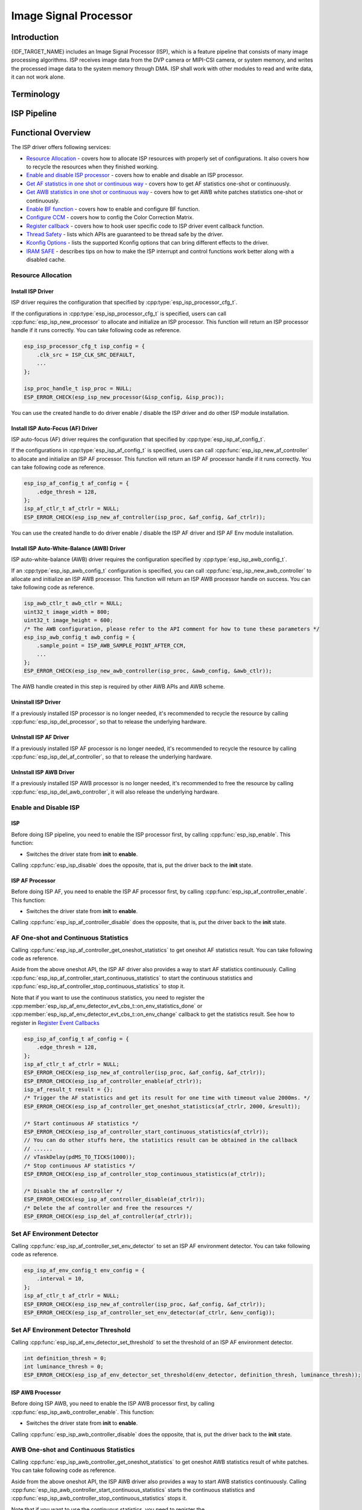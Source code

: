 Image Signal Processor
======================

Introduction
------------

{IDF_TARGET_NAME} includes an Image Signal Processor (ISP), which is a feature pipeline that consists of many image processing algorithms. ISP receives image data from the DVP camera or MIPI-CSI camera, or system memory, and writes the processed image data to the system memory through DMA. ISP shall work with other modules to read and write data, it can not work alone.

Terminology
-----------

.. list::
  - MIPI-CSI: Camera serial interface, a high-speed serial interface for cameras compliant with MIPI specifications
  - DVP: Digital video parallel interface, generally composed of vsync, hsync, de, and data signals
  - RAW: Unprocessed data directly output from an image sensor, typically divided into R, Gr, Gb, and B four channels classified into RAW8, RAW10, RAW12, etc., based on bit width
  - RGB: Colored image format composed of red, green, and blue colors classified into RGB888, RGB565, etc., based on the bit width of each color
  - YUV: Colored image format composed of luminance and chrominance classified into YUV444, YUV422, YUV420, etc., based on the data arrangement
  - AF:  Auto-focus
  - AWB: Auto-white balance
  - BF:  Bayer noise filter
  - CCM: Color correction matrix

ISP Pipeline
------------

.. blockdiag::
    :scale: 100%
    :caption: ISP Pipeline
    :align: center

    blockdiag isp_pipeline {
        orientation = portrait;
        node_height = 30;
        node_width = 120;
        span_width = 100;
        default_fontsize = 16;

        isp_header [label = "ISP Header"];
        isp_tail [label = "ISP Tail"];
        isp_chs [label = "Contrast &\n Hue & Saturation", width = 150, height = 70];
        isp_yuv [label = "YUV Limit\nYUB2RGB", width = 120, height = 70];

        isp_header -> BF -> Demosaic -> CCM -> RGB2YUV -> isp_chs -> isp_yuv -> isp_tail;

        BF -> HIST
        Demosaic -> AWB
        Demosaic -> AE
        Demosaic -> HIST
        CCM -> AWB
        CCM -> AE
        RGB2YUV -> HIST
        RGB2YUV -> AF
    }

Functional Overview
-------------------

The ISP driver offers following services:

-  `Resource Allocation <#isp-resource-allocation>`__ - covers how to allocate ISP resources with properly set of configurations. It also covers how to recycle the resources when they finished working.
-  `Enable and disable ISP processor <#isp-enable-disable>`__ - covers how to enable and disable an ISP processor.
-  `Get AF statistics in one shot or continuous way <#isp-af-statistics>`__ - covers how to get AF statistics one-shot or continuously.
-  `Get AWB statistics in one shot or continuous way <#isp-awb-statistics>`__ - covers how to get AWB white patches statistics one-shot or continuously.
-  `Enable BF function <#isp_bf>`__ - covers how to enable and configure BF function.
-  `Configure CCM <#isp-ccm-config>`__ - covers how to config the Color Correction Matrix.
-  `Register callback <#isp-callback>`__ - covers how to hook user specific code to ISP driver event callback function.
-  `Thread Safety <#isp-thread-safety>`__ - lists which APIs are guaranteed to be thread safe by the driver.
-  `Kconfig Options <#isp-kconfig-options>`__ - lists the supported Kconfig options that can bring different effects to the driver.
-  `IRAM SAFE <#isp-iram-safe>`__ - describes tips on how to make the ISP interrupt and control functions work better along with a disabled cache.

.. _isp-resource-allocation:

Resource Allocation
^^^^^^^^^^^^^^^^^^^

Install ISP Driver
~~~~~~~~~~~~~~~~~~

ISP driver requires the configuration that specified by :cpp:type:`esp_isp_processor_cfg_t`.

If the configurations in :cpp:type:`esp_isp_processor_cfg_t` is specified, users can call :cpp:func:`esp_isp_new_processor` to allocate and initialize an ISP processor. This function will return an ISP processor handle if it runs correctly. You can take following code as reference.

.. code:: c

    esp_isp_processor_cfg_t isp_config = {
        .clk_src = ISP_CLK_SRC_DEFAULT,
        ...
    };

    isp_proc_handle_t isp_proc = NULL;
    ESP_ERROR_CHECK(esp_isp_new_processor(&isp_config, &isp_proc));

You can use the created handle to do driver enable / disable the ISP driver and do other ISP module installation.


Install ISP Auto-Focus (AF) Driver
~~~~~~~~~~~~~~~~~~~~~~~~~~~~~~~~~~

ISP auto-focus (AF) driver requires the configuration that specified by :cpp:type:`esp_isp_af_config_t`.

If the configurations in :cpp:type:`esp_isp_af_config_t` is specified, users can call :cpp:func:`esp_isp_new_af_controller` to allocate and initialize an ISP AF processor. This function will return an ISP AF processor handle if it runs correctly. You can take following code as reference.

.. code:: c

    esp_isp_af_config_t af_config = {
        .edge_thresh = 128,
    };
    isp_af_ctlr_t af_ctrlr = NULL;
    ESP_ERROR_CHECK(esp_isp_new_af_controller(isp_proc, &af_config, &af_ctrlr));

You can use the created handle to do driver enable / disable the ISP AF driver and ISP AF Env module installation.

Install ISP Auto-White-Balance (AWB) Driver
~~~~~~~~~~~~~~~~~~~~~~~~~~~~~~~~~~~~~~~~~~~

ISP auto-white-balance (AWB) driver requires the configuration specified by :cpp:type:`esp_isp_awb_config_t`.

If an :cpp:type:`esp_isp_awb_config_t` configuration is specified, you can call :cpp:func:`esp_isp_new_awb_controller` to allocate and initialize an ISP AWB processor. This function will return an ISP AWB processor handle on success. You can take following code as reference.

.. code:: c

    isp_awb_ctlr_t awb_ctlr = NULL;
    uint32_t image_width = 800;
    uint32_t image_height = 600;
    /* The AWB configuration, please refer to the API comment for how to tune these parameters */
    esp_isp_awb_config_t awb_config = {
        .sample_point = ISP_AWB_SAMPLE_POINT_AFTER_CCM,
        ...
    };
    ESP_ERROR_CHECK(esp_isp_new_awb_controller(isp_proc, &awb_config, &awb_ctlr));

The AWB handle created in this step is required by other AWB APIs and AWB scheme.

Uninstall ISP Driver
~~~~~~~~~~~~~~~~~~~~

If a previously installed ISP processor is no longer needed, it's recommended to recycle the resource by calling :cpp:func:`esp_isp_del_processor`, so that to release the underlying hardware.

UnInstall ISP AF Driver
~~~~~~~~~~~~~~~~~~~~~~~

If a previously installed ISP AF processor is no longer needed, it's recommended to recycle the resource by calling :cpp:func:`esp_isp_del_af_controller`, so that to release the underlying hardware.

UnInstall ISP AWB Driver
~~~~~~~~~~~~~~~~~~~~~~~~

If a previously installed ISP AWB processor is no longer needed, it's recommended to free the resource by calling :cpp:func:`esp_isp_del_awb_controller`, it will also release the underlying hardware.


.. _isp-enable-disable:

Enable and Disable ISP
^^^^^^^^^^^^^^^^^^^^^^

ISP
~~~

Before doing ISP pipeline, you need to enable the ISP processor first, by calling :cpp:func:`esp_isp_enable`. This function:

* Switches the driver state from **init** to **enable**.

Calling :cpp:func:`esp_isp_disable` does the opposite, that is, put the driver back to the **init** state.

ISP AF Processor
~~~~~~~~~~~~~~~~

Before doing ISP AF, you need to enable the ISP AF processor first, by calling :cpp:func:`esp_isp_af_controller_enable`. This function:

* Switches the driver state from **init** to **enable**.

Calling :cpp:func:`esp_isp_af_controller_disable` does the opposite, that is, put the driver back to the **init** state.

.. _isp-af-statistics:

AF One-shot and Continuous Statistics
^^^^^^^^^^^^^^^^^^^^^^^^^^^^^^^^^^^^^

Calling :cpp:func:`esp_isp_af_controller_get_oneshot_statistics` to get oneshot AF statistics result. You can take following code as reference.

Aside from the above oneshot API, the ISP AF driver also provides a way to start AF statistics continuously. Calling :cpp:func:`esp_isp_af_controller_start_continuous_statistics` to start the continuous statistics and :cpp:func:`esp_isp_af_controller_stop_continuous_statistics` to stop it.

Note that if you want to use the continuous statistics, you need to register the :cpp:member:`esp_isp_af_env_detector_evt_cbs_t::on_env_statistics_done` or :cpp:member:`esp_isp_af_env_detector_evt_cbs_t::on_env_change` callback to get the statistics result. See how to register in `Register Event Callbacks <#isp-callback>`__

.. code:: c

    esp_isp_af_config_t af_config = {
        .edge_thresh = 128,
    };
    isp_af_ctlr_t af_ctrlr = NULL;
    ESP_ERROR_CHECK(esp_isp_new_af_controller(isp_proc, &af_config, &af_ctrlr));
    ESP_ERROR_CHECK(esp_isp_af_controller_enable(af_ctrlr));
    isp_af_result_t result = {};
    /* Trigger the AF statistics and get its result for one time with timeout value 2000ms. */
    ESP_ERROR_CHECK(esp_isp_af_controller_get_oneshot_statistics(af_ctrlr, 2000, &result));

    /* Start continuous AF statistics */
    ESP_ERROR_CHECK(esp_isp_af_controller_start_continuous_statistics(af_ctrlr));
    // You can do other stuffs here, the statistics result can be obtained in the callback
    // ......
    // vTaskDelay(pdMS_TO_TICKS(1000));
    /* Stop continuous AF statistics */
    ESP_ERROR_CHECK(esp_isp_af_controller_stop_continuous_statistics(af_ctrlr));

    /* Disable the af controller */
    ESP_ERROR_CHECK(esp_isp_af_controller_disable(af_ctrlr));
    /* Delete the af controller and free the resources */
    ESP_ERROR_CHECK(esp_isp_del_af_controller(af_ctrlr));

Set AF Environment Detector
^^^^^^^^^^^^^^^^^^^^^^^^^^^

Calling :cpp:func:`esp_isp_af_controller_set_env_detector` to set an ISP AF environment detector. You can take following code as reference.

.. code:: c

    esp_isp_af_env_config_t env_config = {
        .interval = 10,
    };
    isp_af_ctlr_t af_ctrlr = NULL;
    ESP_ERROR_CHECK(esp_isp_new_af_controller(isp_proc, &af_config, &af_ctrlr));
    ESP_ERROR_CHECK(esp_isp_af_controller_set_env_detector(af_ctrlr, &env_config));

Set AF Environment Detector Threshold
^^^^^^^^^^^^^^^^^^^^^^^^^^^^^^^^^^^^^

Calling :cpp:func:`esp_isp_af_env_detector_set_threshold` to set the threshold of an ISP AF environment detector.

.. code:: c

    int definition_thresh = 0;
    int luminance_thresh = 0;
    ESP_ERROR_CHECK(esp_isp_af_env_detector_set_threshold(env_detector, definition_thresh, luminance_thresh));

ISP AWB Processor
~~~~~~~~~~~~~~~~~

Before doing ISP AWB, you need to enable the ISP AWB processor first, by calling :cpp:func:`esp_isp_awb_controller_enable`. This function:

* Switches the driver state from **init** to **enable**.

Calling :cpp:func:`esp_isp_awb_controller_disable` does the opposite, that is, put the driver back to the **init** state.

.. _isp-awb-statistics:

AWB One-shot and Continuous Statistics
^^^^^^^^^^^^^^^^^^^^^^^^^^^^^^^^^^^^^^

Calling :cpp:func:`esp_isp_awb_controller_get_oneshot_statistics` to get oneshot AWB statistics result of white patches. You can take following code as reference.

Aside from the above oneshot API, the ISP AWB driver also provides a way to start AWB statistics continuously. Calling :cpp:func:`esp_isp_awb_controller_start_continuous_statistics` starts the continuous statistics and :cpp:func:`esp_isp_awb_controller_stop_continuous_statistics` stops it.

Note that if you want to use the continuous statistics, you need to register the :cpp:member:`esp_isp_awb_cbs_t::on_statistics_done` callback to get the statistics result. See how to register it in `Register Event Callbacks <#isp-callback>`__

.. code:: c

    bool example_isp_awb_on_statistics_done_cb(isp_awb_ctlr_t awb_ctlr, const esp_isp_awb_evt_data_t *edata, void *user_data);
    // ...
    isp_awb_ctlr_t awb_ctlr = NULL;
    uint32_t image_width = 800;
    uint32_t image_height = 600;
    /* The AWB configuration, please refer to the API comment for how to tune these parameters */
    esp_isp_awb_config_t awb_config = {
        .sample_point = ISP_AWB_SAMPLE_POINT_AFTER_CCM,
        ...
    };
    isp_awb_stat_result_t stat_res = {};
    /* Create the awb controller */
    ESP_ERROR_CHECK(esp_isp_new_awb_controller(isp_proc, &awb_config, &awb_ctlr));
    /* Register AWB callback */
    esp_isp_awb_cbs_t awb_cb = {
        .on_statistics_done = example_isp_awb_on_statistics_done_cb,
    };
    ESP_ERROR_CHECK(esp_isp_awb_register_event_callbacks(awb_ctlr, &awb_cb, NULL));
    /* Enabled the awb controller */
    ESP_ERROR_CHECK(esp_isp_awb_controller_enable(awb_ctlr));

    /* Get oneshot AWB statistics result */
    ESP_ERROR_CHECK(esp_isp_awb_controller_get_oneshot_statistics(awb_ctlr, -1, &stat_res));

    /* Start continuous AWB statistics, note that continuous statistics requires `on_statistics_done` callback */
    ESP_ERROR_CHECK(esp_isp_awb_controller_start_continuous_statistics(awb_ctlr));
    // You can do other stuffs here, the statistics result can be obtained in the callback
    // ......
    // vTaskDelay(pdMS_TO_TICKS(1000));
    /* Stop continuous AWB statistics */
    ESP_ERROR_CHECK(esp_isp_awb_controller_stop_continuous_statistics(awb_ctlr));

    /* Disable the awb controller */
    ESP_ERROR_CHECK(esp_isp_awb_controller_disable(awb_ctlr));
    /* Delete the awb controller and free the resources */
    ESP_ERROR_CHECK(esp_isp_del_awb_controller(awb_ctlr));

.. _isp_bf:

ISP BF Processor
~~~~~~~~~~~~~~~~

This pipeline is used for doing image input denoising under bayer mode.

Calling :cpp:func:`esp_isp_bf_configure` to configure BF function, you can take following code as reference.

.. code:: c

    esp_isp_bf_config_t bf_config = {
        .denoising_level = 5,
        ...
    };
    ESP_ERROR_CHECK(esp_isp_bf_configure(isp_proc, &bf_config));
    ESP_ERROR_CHECK(esp_isp_bf_enable(isp_proc));

:cpp:member:`esp_isp_bf_config_t::bf_template` is used for bayer denoise. You can set the :cpp:member:`esp_isp_bf_config_t::bf_template` with a Gaussian filter template or an average filter template.

After calling :cpp:func:`esp_isp_bf_configure`, you need to enable the ISP BF processor, by calling :cpp:func:`esp_isp_bf_enable`. This function:

* Switches the driver state from **init** to **enable**.

Calling :cpp:func:`esp_isp_bf_disable` does the opposite, that is, put the driver back to the **init** state.
.. _isp-ccm-config:

Configure CCM
^^^^^^^^^^^^^

Color Correction Matrix can scale the color ratio of RGB888 pixels. It can be used for adjusting the image color via some algorithms, for example, used for white balance by inputting the AWB computed result, or used as a Filter with some filter algorithms.

To adjust the color correction matrix, here is the formula:



::

    [ R' ]     [ RR  RG  RB  ]   [ R ]
    [ G' ] =   [ GR  GG  GB  ] * [ G ]
    [ B' ]     [ BR  BG  BB  ]   [ B ]

, and you can refer to the following code:

.. code-block:: c

    // ...
    // Configure CCM
    esp_isp_ccm_config_t ccm_cfg = {
        .matrix = {
            1.0, 0.0, 0.0,
            0.0, 1.0, 0.0,
            0.0, 0.0, 1.0
        },
        .saturation = false,
        ...
    };
    ESP_ERROR_CHECK(esp_isp_ccm_configure(isp_proc, &ccm_cfg));
    // The configured CCM will be applied to the image once the CCM module is enabled
    ESP_ERROR_CHECK(esp_isp_ccm_enable(isp_proc));
    // CCM can also be configured after it is enabled
    ccm_cfg.matrix[0][0] = 2.0;
    ESP_ERROR_CHECK(esp_isp_ccm_configure(isp_proc, &ccm_cfg));
    // Disable CCM if no longer needed
    ESP_ERROR_CHECK(esp_isp_ccm_disable(isp_proc));

.. _isp-callback:

Register Event Callbacks
^^^^^^^^^^^^^^^^^^^^^^^^

Register ISP AF Environment Detector Event Callbacks
~~~~~~~~~~~~~~~~~~~~~~~~~~~~~~~~~~~~~~~~~~~~~~~~~~~~

After the ISP AF environment detector starts up, it can generate a specific event dynamically. If you have some functions that should be called when the event happens, please hook your function to the interrupt service routine by calling :cpp:func:`esp_isp_af_env_detector_register_event_callbacks`. All supported event callbacks are listed in :cpp:type:`esp_isp_af_env_detector_evt_cbs_t`:

-  :cpp:member:`esp_isp_af_env_detector_evt_cbs_t::on_env_statistics_done` sets a callback function for environment statistics done. As this function is called within the ISR context, you must ensure that the function does not attempt to block (e.g., by making sure that only FreeRTOS APIs with ``ISR`` suffix are called from within the function). The function prototype is declared in :cpp:type:`esp_isp_af_env_detector_callback_t`.
-  :cpp:member:`esp_isp_af_env_detector_evt_cbs_t::on_env_change` sets a callback function for environment change. As this function is called within the ISR context, you must ensure that the function does not attempt to block (e.g., by making sure that only FreeRTOS APIs with ``ISR`` suffix are called from within the function). The function prototype is declared in :cpp:type:`esp_isp_af_env_detector_callback_t`.

You can save your own context to :cpp:func:`esp_isp_af_env_detector_register_event_callbacks` as well, via the parameter ``user_data``. The user data will be directly passed to the callback function.

Register ISP AWB Statistics Done Event Callbacks
~~~~~~~~~~~~~~~~~~~~~~~~~~~~~~~~~~~~~~~~~~~~~~~~

After the ISP AWB controller finished statistics of white patches, it can generate a specific event dynamically. If you want to be informed when the statistics done event takes place, please hook your function to the interrupt service routine by calling :cpp:func:`esp_isp_awb_register_event_callbacks`. All supported event callbacks are listed in :cpp:type:`esp_isp_awb_cbs_t`:

-  :cpp:member:`esp_isp_awb_cbs_t::on_statistics_done` sets a callback function when finished statistics of the white patches. As this function is called within the ISR context, you must ensure that the function does not attempt to block (e.g., by making sure that only FreeRTOS APIs with ``ISR`` suffix are called from within the function). The function prototype is declared in :cpp:type:`esp_isp_awb_callback_t`.

You can save your own context via the parameter ``user_data`` of :cpp:func:`esp_isp_awb_register_event_callbacks`. The user data will be directly passed to the callback function.

.. _isp-thread-safety:

Thread Safety
^^^^^^^^^^^^^

The factory function :cpp:func:`esp_isp_new_processor`, :cpp:func:`esp_isp_del_processor`, :cpp:func:`esp_isp_new_af_controller`, :cpp:func:`esp_isp_del_af_controller`, :cpp:func:`esp_isp_new_af_env_detector`, and :cpp:func:`esp_isp_del_af_env_detector` are guaranteed to be thread safe by the driver, which means, user can call them from different RTOS tasks without protection by extra locks.

.. _isp-kconfig-options:

Kconfig Options
^^^^^^^^^^^^^^^

- :ref:`CONFIG_ISP_ISR_IRAM_SAFE` controls whether the default ISR handler should be masked when the cache is disabled

.. _isp-iram-safe:

IRAM Safe
^^^^^^^^^

By default, the ISP interrupt will be deferred when the cache is disabled because of writing or erasing the flash.

There is a Kconfig option :ref:`CONFIG_ISP_ISR_IRAM_SAFE` that:

-  Enables the interrupt being serviced even when the cache is disabled
-  Places all functions that used by the ISR into IRAM
-  Places driver object into DRAM (in case it is mapped to PSRAM by accident)

This allows the interrupt to run while the cache is disabled, but comes at the cost of increased IRAM consumption.

API Reference
-------------

.. include-build-file:: inc/isp.inc
.. include-build-file:: inc/isp_types.inc
.. include-build-file:: inc/isp_af.inc
